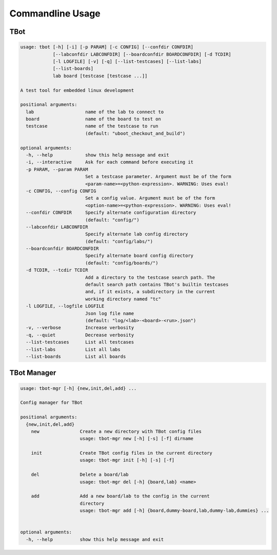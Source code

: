 .. TBot usage

Commandline Usage
=================

TBot
----

.. code-block:: text

    usage: tbot [-h] [-i] [-p PARAM] [-c CONFIG] [--confdir CONFDIR]
                [--labconfdir LABCONFDIR] [--boardconfdir BOARDCONFDIR] [-d TCDIR]
                [-l LOGFILE] [-v] [-q] [--list-testcases] [--list-labs]
                [--list-boards]
                lab board [testcase [testcase ...]]

    A test tool for embedded linux development

    positional arguments:
      lab                   name of the lab to connect to
      board                 name of the board to test on
      testcase              name of the testcase to run
                            (default: "uboot_checkout_and_build")

    optional arguments:
      -h, --help            show this help message and exit
      -i, --interactive     Ask for each command before executing it
      -p PARAM, --param PARAM
                            Set a testcase parameter. Argument must be of the form
                            <param-name>=<python-expression>. WARNING: Uses eval!
      -c CONFIG, --config CONFIG
                            Set a config value. Argument must be of the form
                            <option-name>=<python-expression>. WARNING: Uses eval!
      --confdir CONFDIR     Specify alternate configuration directory
                            (default: "config/")
      --labconfdir LABCONFDIR
                            Specify alternate lab config directory
                            (default: "config/labs/")
      --boardconfdir BOARDCONFDIR
                            Specify alternate board config directory
                            (default: "config/boards/")
      -d TCDIR, --tcdir TCDIR
                            Add a directory to the testcase search path. The
                            default search path contains TBot's builtin testcases
                            and, if it exists, a subdirectory in the current
                            working directory named "tc"
      -l LOGFILE, --logfile LOGFILE
                            Json log file name
                            (default: "log/<lab>-<board>-<run>.json")
      -v, --verbose         Increase verbosity
      -q, --quiet           Decrease verbosity
      --list-testcases      List all testcases
      --list-labs           List all labs
      --list-boards         List all boards

TBot Manager
------------

.. code-block:: text

    usage: tbot-mgr [-h] {new,init,del,add} ...

    Config manager for TBot

    positional arguments:
      {new,init,del,add}
        new               Create a new directory with TBot config files
                          usage: tbot-mgr new [-h] [-s] [-f] dirname

        init              Create TBot config files in the current directory
                          usage: tbot-mgr init [-h] [-s] [-f]

        del               Delete a board/lab
                          usage: tbot-mgr del [-h] {board,lab} <name>

        add               Add a new board/lab to the config in the current
                          directory
                          usage: tbot-mgr add [-h] {board,dummy-board,lab,dummy-lab,dummies} ...


    optional arguments:
      -h, --help          show this help message and exit

